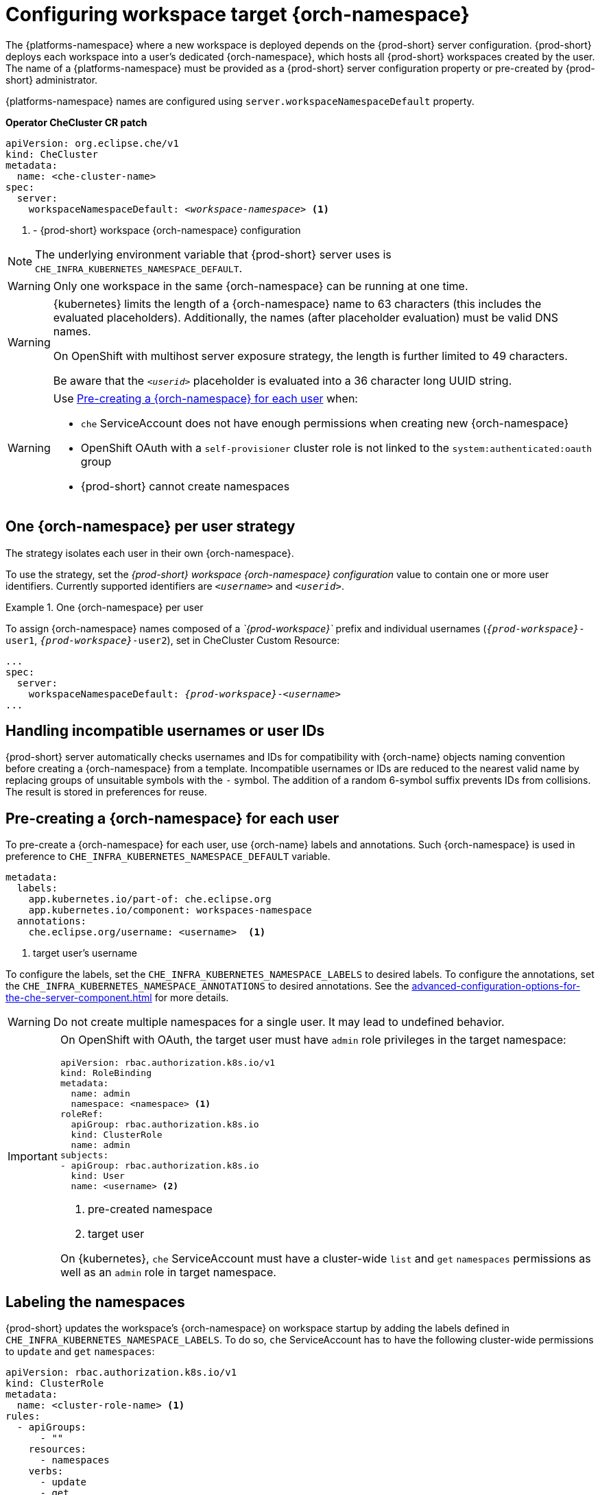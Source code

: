:navtitle: Configuring workspace target {orch-namespace}
:keywords: administration guide, configuring, namespace
:page-aliases: installation-guide:configuring-namespace-strategies

[id="configuring-namespace-strategies_{context}"]
= Configuring workspace target {orch-namespace}

The {platforms-namespace} where a new workspace is deployed depends on the {prod-short} server configuration. {prod-short} deploys each workspace into a user's dedicated {orch-namespace}, which hosts all {prod-short} workspaces created by the user. The name of a {platforms-namespace} must be provided as a {prod-short} server configuration property or pre-created by {prod-short} administrator.

{platforms-namespace} names are configured using `server.workspaceNamespaceDefault` property.

*Operator CheCluster CR patch*
[subs="+quotes,+attributes"]
----
apiVersion: org.eclipse.che/v1
kind: CheCluster
metadata:
  name: <che-cluster-name>
spec:
  server:
    workspaceNamespaceDefault: __<workspace-namespace>__ <1>
----
<1> - {prod-short} workspace {orch-namespace} configuration


NOTE: The underlying environment variable that {prod-short} server uses is `CHE_INFRA_KUBERNETES_NAMESPACE_DEFAULT`.

WARNING: Only one workspace in the same {orch-namespace} can be running at one time.

[WARNING]
====
{kubernetes} limits the length of a {orch-namespace} name to 63 characters (this includes the evaluated placeholders). Additionally, the names (after placeholder evaluation) must be valid DNS names.

On OpenShift with multihost server exposure strategy, the length is further limited to 49 characters.

Be aware that the `_<userid>_` placeholder is evaluated into a 36 character long UUID string.
====

[WARNING]
====
Use <<pre-creating-namespace>> when:

* `che` ServiceAccount does not have enough permissions when creating new {orch-namespace}

pass:[<!-- vale Vale.Terms = NO -->]

* OpenShift OAuth with a `self-provisioner` cluster role is not linked to the `system:authenticated:oauth` group

pass:[<!-- vale Vale.Terms = YES -->]

* {prod-short} cannot create namespaces
====

== One {orch-namespace} per user strategy

The strategy isolates each user in their own {orch-namespace}.

To use the strategy, set the _{prod-short} workspace {orch-namespace} configuration_ value to contain one or more user identifiers. Currently supported identifiers are `_<username>_` and `_<userid>_`.

.One {orch-namespace} per user
====
To assign {orch-namespace} names composed of a __`{prod-workspace}`__ prefix and individual usernames (`__{prod-workspace}__-user1`, `__{prod-workspace}__-user2`), set in CheCluster Custom Resource:

[subs="+quotes,+attributes"]
----
...
spec:
  server:
    workspaceNamespaceDefault: __{prod-workspace}__-__<username>__
...
----
====

== Handling incompatible usernames or user IDs

{prod-short} server automatically checks usernames and IDs for compatibility with {orch-name} objects naming convention before creating a {orch-namespace} from a template. Incompatible usernames or IDs are reduced to the nearest valid name by replacing groups of unsuitable symbols with the `-` symbol. The addition of a random 6-symbol suffix prevents IDs from collisions. The result is stored in preferences for reuse.

[#pre-creating-namespace]
== Pre-creating a {orch-namespace} for each user

To pre-create a {orch-namespace} for each user, use {orch-name} labels and annotations. Such {orch-namespace} is used in preference to `CHE_INFRA_KUBERNETES_NAMESPACE_DEFAULT` variable.

----
metadata:
  labels:
    app.kubernetes.io/part-of: che.eclipse.org
    app.kubernetes.io/component: workspaces-namespace
  annotations:
    che.eclipse.org/username: <username>  <1>
----
<1> target user's username

To configure the labels, set the `CHE_INFRA_KUBERNETES_NAMESPACE_LABELS` to desired labels. To configure the annotations, set the `CHE_INFRA_KUBERNETES_NAMESPACE_ANNOTATIONS` to desired annotations. See the xref:advanced-configuration-options-for-the-che-server-component.adoc[] for more details.

[WARNING]
====
Do not create multiple namespaces for a single user. It may lead to undefined behavior.
====

[IMPORTANT]
====
On OpenShift with OAuth, the target user must have `admin` role privileges in the target namespace:
----
apiVersion: rbac.authorization.k8s.io/v1
kind: RoleBinding
metadata:
  name: admin
  namespace: <namespace> <1>
roleRef:
  apiGroup: rbac.authorization.k8s.io
  kind: ClusterRole
  name: admin
subjects:
- apiGroup: rbac.authorization.k8s.io
  kind: User
  name: <username> <2>
----
<1> pre-created namespace
<2> target user

On {kubernetes}, `che` ServiceAccount must have a cluster-wide `list` and `get` `namespaces` permissions as well as an `admin` role in target namespace.
====

== Labeling the namespaces

{prod-short} updates the workspace's {orch-namespace} on workspace startup by adding the labels defined in `CHE_INFRA_KUBERNETES_NAMESPACE_LABELS`. To do so, `che` ServiceAccount has to have the following cluster-wide permissions to `update` and `get` `namespaces`:

----
apiVersion: rbac.authorization.k8s.io/v1
kind: ClusterRole
metadata:
  name: <cluster-role-name> <1>
rules:
  - apiGroups:
      - ""
    resources:
      - namespaces
    verbs:
      - update
      - get
----
<1> name of the cluster role

----
apiVersion: rbac.authorization.k8s.io/v1
kind: ClusterRoleBinding
metadata:
  name: <cluster-role-binding-name> <1>
subjects:
  - kind: ServiceAccount
    name: <service-account-name> <2>
    namespace: <service-accout-namespace> <3>
roleRef:
  kind: ClusterRole
  name: <cluster-role-name> <4>
  apiGroup: rbac.authorization.k8s.io
----
<1> name of the cluster role binding
<2> name of the `che` ServiceAccount
<3> {prod-short} installation namespace
<4> name of the cluster role created in previous step

[NOTE]
====
A lack of permissions does not prevent a {prod-short} workspace from starting, it only logs the warning. If you see the warnings in {prod-short} logs, consider disabling the feature by defining `CHE_INFRA_KUBERNETES_NAMESPACE_LABEL=false`.
====
